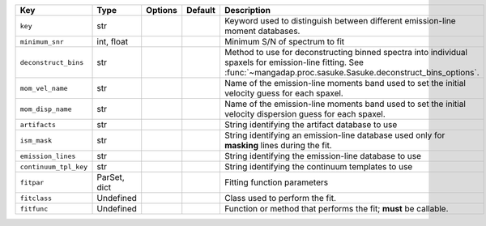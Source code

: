 
=====================  ============  =======  =======  ======================================================================================================================================================================
Key                    Type          Options  Default  Description                                                                                                                                                           
=====================  ============  =======  =======  ======================================================================================================================================================================
``key``                str           ..       ..       Keyword used to distinguish between different emission-line moment databases.                                                                                         
``minimum_snr``        int, float    ..       ..       Minimum S/N of spectrum to fit                                                                                                                                        
``deconstruct_bins``   str           ..       ..       Method to use for deconstructing binned spectra into individual spaxels for emission-line fitting.  See :func:`~mangadap.proc.sasuke.Sasuke.deconstruct_bins_options`.
``mom_vel_name``       str           ..       ..       Name of the emission-line moments band used to set the initial velocity guess for each spaxel.                                                                        
``mom_disp_name``      str           ..       ..       Name of the emission-line moments band used to set the initial velocity dispersion guess for each spaxel.                                                             
``artifacts``          str           ..       ..       String identifying the artifact database to use                                                                                                                       
``ism_mask``           str           ..       ..       String identifying an emission-line database used only for **masking** lines during the fit.                                                                          
``emission_lines``     str           ..       ..       String identifying the emission-line database to use                                                                                                                  
``continuum_tpl_key``  str           ..       ..       String identifying the continuum templates to use                                                                                                                     
``fitpar``             ParSet, dict  ..       ..       Fitting function parameters                                                                                                                                           
``fitclass``           Undefined     ..       ..       Class used to perform the fit.                                                                                                                                        
``fitfunc``            Undefined     ..       ..       Function or method that performs the fit; **must** be callable.                                                                                                       
=====================  ============  =======  =======  ======================================================================================================================================================================

